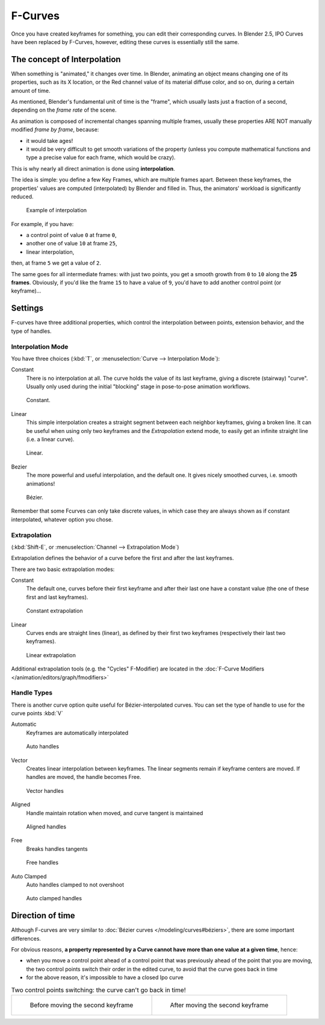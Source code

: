 
..    TODO/Review: {{review|text= move direction of time?}} .


********
F-Curves
********

Once you have created keyframes for something, you can edit their corresponding curves.
In Blender 2.5, IPO Curves have been replaced by F-Curves, however,
editing these curves is essentially still the same.


The concept of Interpolation
============================

When something is "animated," it changes over time. In Blender,
animating an object means changing one of its properties, such as its X location,
or the Red channel value of its material diffuse color, and so on,
during a certain amount of time.

As mentioned, Blender's fundamental unit of time is the "frame",
which usually lasts just a fraction of a second, depending on the *frame rate* of the scene.

As animation is composed of incremental changes spanning multiple frames,
usually these properties ARE NOT manually modified *frame by frame*, because:

- it would take ages!
- it would be very difficult to get smooth variations of the property
  (unless you compute mathematical functions and type a precise value for each frame, which would be crazy).

This is why nearly all direct animation is done using **interpolation**.

The idea is simple: you define a few Key Frames, which are multiple frames apart.
Between these keyframes, the properties' values are computed (interpolated)
by Blender and filled in. Thus, the animators' workload is significantly reduced.


.. figure:: /images/Manual-Animation-F-Curves-Concept.jpg
   :width: 200px
   :figwidth: 200px

   Example of interpolation


For example, if you have:

- a control point of value ``0`` at frame ``0``,
- another one of value ``10`` at frame ``25``,
- linear interpolation,

then, at frame ``5`` we get a value of ``2``.


The same goes for all intermediate frames: with just two points,
you get a smooth growth from ``0`` to ``10`` along the **25 frames**.
Obviously, if you'd like the frame ``15`` to have a value of ``9``,
you'd have to add another control point (or keyframe)...


Settings
========

F-curves have three additional properties, which control the interpolation between points,
extension behavior, and the type of handles.


Interpolation Mode
------------------

You have three choices (:kbd:`T`, or :menuselection:`Curve --> Interpolation Mode`):

Constant
   There is no interpolation at all. The curve holds the value of its last keyframe,
   giving a discrete (stairway) "curve".
   Usually only used during the initial "blocking" stage in pose-to-pose animation workflows.


.. figure:: /images/Doc26-fcurve-constant.jpg
   :width: 300px
   :figwidth: 300px

   Constant.


Linear
   This simple interpolation creates a straight segment between each neighbor keyframes, giving a broken line.
   It can be useful when using only two keyframes and the *Extrapolation* extend mode,
   to easily get an infinite straight line (i.e. a linear curve).


.. figure:: /images/Doc26-fcurve-linear.jpg
   :width: 300px
   :figwidth: 300px

   Linear.


Bezier
   The more powerful and useful interpolation, and the default one.
   It gives nicely smoothed curves, i.e. smooth animations!


.. figure:: /images/Doc26-fcurve-clean1.jpg
   :width: 300px
   :figwidth: 300px

   Bézier.


Remember that some Fcurves can only take discrete values,
in which case they are always shown as if constant interpolated, whatever option you chose.


Extrapolation
-------------

(:kbd:`Shift-E`, or :menuselection:`Channel --> Extrapolation Mode`)

Extrapolation defines the behavior of a curve before the first and after the last keyframes.

There are two basic extrapolation modes:

Constant
   The default one, curves before their first keyframe and after their last one have a constant value
   (the one of these first and last keyframes).


.. figure:: /images/Doc26-fcurve-extrapolate1.jpg
   :width: 300px
   :figwidth: 300px

   Constant extrapolation


Linear
   Curves ends are straight lines (linear), as defined by their first two keyframes
   (respectively their last two keyframes).


.. figure:: /images/Doc26-fcurve-extrapolate2.jpg
   :width: 300px
   :figwidth: 300px

   Linear extrapolation


Additional extrapolation tools (e.g. the "Cycles" F-Modifier)
are located in the :doc:`F-Curve Modifiers </animation/editors/graph/fmodifiers>`


Handle Types
------------

There is another curve option quite useful for Bézier-interpolated curves.
You can set the type of handle to use for the curve points :kbd:`V`

Automatic
   Keyframes are automatically interpolated


.. figure:: /images/Doc26-fcurve-auto.jpg
   :width: 400px
   :figwidth: 400px

   Auto handles


Vector
   Creates linear interpolation between keyframes.
   The linear segments remain if keyframe centers are moved. If handles are moved, the handle becomes Free.


.. figure:: /images/Doc26-fcurve-vector.jpg
   :width: 400px
   :figwidth: 400px

   Vector handles


Aligned
   Handle maintain rotation when moved, and curve tangent is maintained


.. figure:: /images/Doc26-fcurve-aligned.jpg
   :width: 400px
   :figwidth: 400px

   Aligned handles


Free
   Breaks handles tangents


.. figure:: /images/Doc26-fcurve-free.jpg
   :width: 400px
   :figwidth: 400px

   Free handles


Auto Clamped
   Auto handles clamped to not overshoot


.. figure:: /images/Doc26-fcurve-autoClamped.jpg
   :width: 400px
   :figwidth: 400px

   Auto clamped handles


Direction of time
=================

Although F-curves are very similar to :doc:`Bézier curves </modeling/curves#béziers>`,
there are some important differences.

For obvious reasons,
**a property represented by a Curve cannot have more than one value at a given time**,
hence:


- when you move a control point ahead of a control point that was previously ahead of the point that you are moving,
  the two control points switch their order in the edited curve, to avoid that the curve goes back in time
- for the above reason, it's impossible to have a closed Ipo curve


.. list-table::
   Two control points switching: the curve can't go back in time!

   * - .. figure:: /images/Manual-Animation-F-Curves-Moving-1.jpg

          Before moving the second keyframe

     - .. figure:: /images/Manual-Animation-F-Curves-Moving-2.jpg

          After moving the second keyframe



